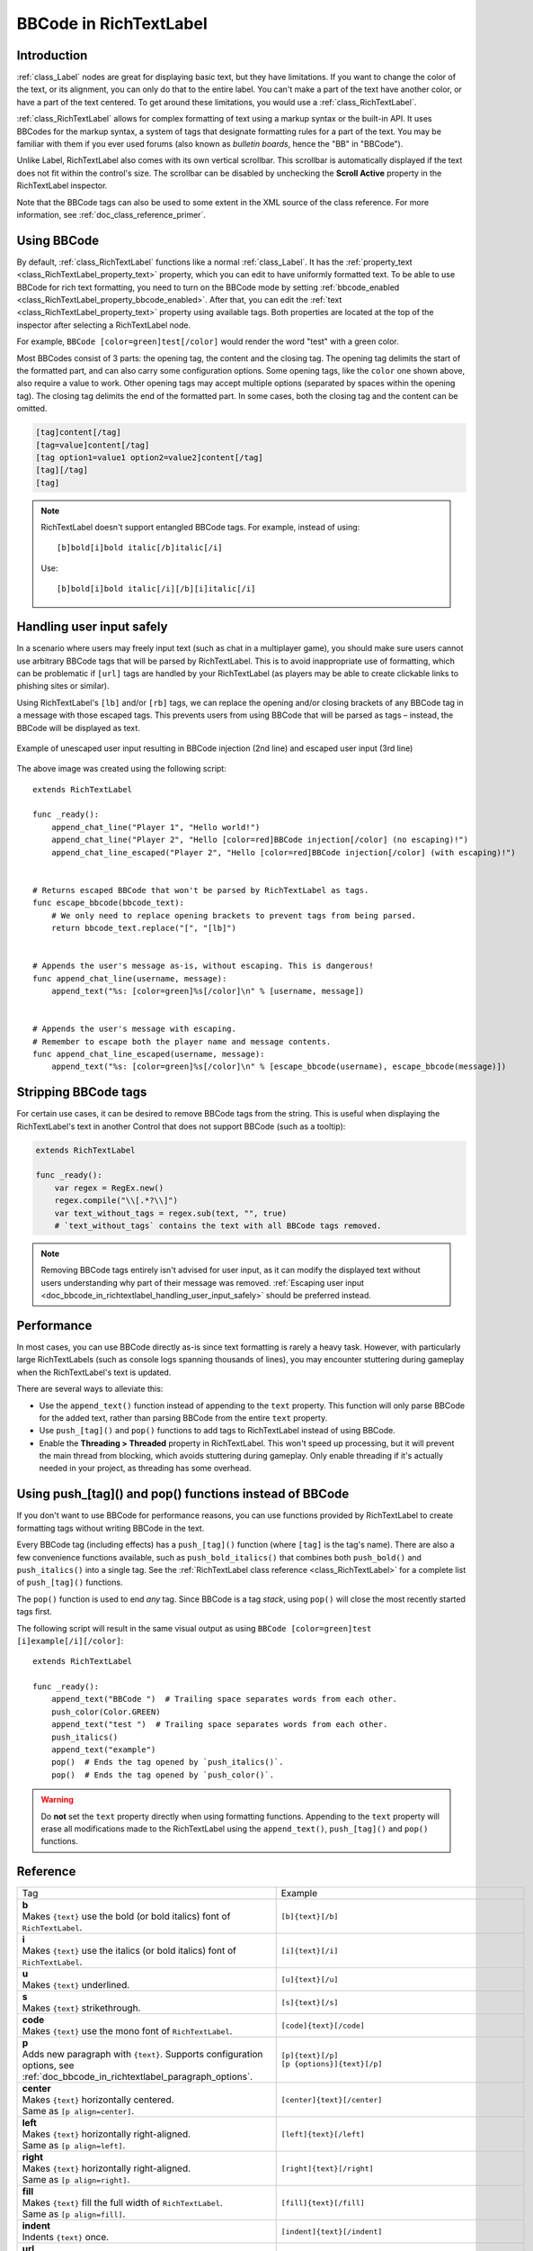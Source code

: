 .. _doc_bbcode_in_richtextlabel:

BBCode in RichTextLabel
=======================

Introduction
------------

:ref:`class_Label` nodes are great for displaying basic text, but they have limitations.
If you want to change the color of the text, or its alignment, you can only do that to
the entire label. You can't make a part of the text have another color, or have a part
of the text centered. To get around these limitations, you would use a :ref:`class_RichTextLabel`.

:ref:`class_RichTextLabel` allows for complex formatting of text using a markup syntax or
the built-in API. It uses BBCodes for the markup syntax, a system of tags that designate
formatting rules for a part of the text. You may be familiar with them if you ever used
forums (also known as `bulletin boards`, hence the "BB" in "BBCode").

Unlike Label, RichTextLabel also comes with its own vertical scrollbar. This
scrollbar is automatically displayed if the text does not fit within the
control's size. The scrollbar can be disabled by unchecking the
**Scroll Active** property in the RichTextLabel inspector.

Note that the BBCode tags can also be used to some extent in the XML source of
the class reference. For more information, see :ref:`doc_class_reference_primer`.

.. seealso::

    You can see how BBCode in RichTextLabel works in action using the
    `Rich Text Label with BBCode demo project <https://github.com/godotengine/godot-demo-projects/tree/master/gui/rich_text_bbcode>`__.

Using BBCode
------------

By default, :ref:`class_RichTextLabel` functions like a normal :ref:`class_Label`.
It has the :ref:`property_text <class_RichTextLabel_property_text>` property, which you can
edit to have uniformly formatted text. To be able to use BBCode for rich text formatting,
you need to turn on the BBCode mode by setting :ref:`bbcode_enabled <class_RichTextLabel_property_bbcode_enabled>`.
After that, you can edit the :ref:`text <class_RichTextLabel_property_text>`
property using available tags. Both properties are located at the top of the inspector
after selecting a RichTextLabel node.

.. image:: img/bbcode_in_richtextlabel_inspector.webp

For example, ``BBCode [color=green]test[/color]`` would render the word "test" with
a green color.

.. image:: img/bbcode_in_richtextlabel_basic_example.webp

Most BBCodes consist of 3 parts: the opening tag, the content and the closing
tag. The opening tag delimits the start of the formatted part, and can also
carry some configuration options. Some opening tags, like the ``color`` one
shown above, also require a value to work. Other opening tags may accept
multiple options (separated by spaces within the opening tag). The closing tag
delimits the end of the formatted part. In some cases, both the closing tag and
the content can be omitted.

.. code-block:: none

  [tag]content[/tag]
  [tag=value]content[/tag]
  [tag option1=value1 option2=value2]content[/tag]
  [tag][/tag]
  [tag]

.. note::

    RichTextLabel doesn't support entangled BBCode tags. For example, instead of
    using:

    ::

        [b]bold[i]bold italic[/b]italic[/i]

    Use:

    ::

        [b]bold[i]bold italic[/i][/b][i]italic[/i]

.. _doc_bbcode_in_richtextlabel_handling_user_input_safely:

Handling user input safely
--------------------------

In a scenario where users may freely input text (such as chat in a multiplayer
game), you should make sure users cannot use arbitrary BBCode tags that will be
parsed by RichTextLabel. This is to avoid inappropriate use of formatting, which
can be problematic if ``[url]`` tags are handled by your RichTextLabel (as players
may be able to create clickable links to phishing sites or similar).

Using RichTextLabel's ``[lb]`` and/or ``[rb]`` tags, we can replace the opening and/or
closing brackets of any BBCode tag in a message with those escaped tags. This
prevents users from using BBCode that will be parsed as tags – instead, the
BBCode will be displayed as text.

.. figure:: img/bbcode_in_richtextlabel_escaping_user_input.webp
   :align: center
   :alt: Example of unescaped user input resulting in BBCode injection (2nd line) and escaped user input (3rd line)

   Example of unescaped user input resulting in BBCode injection (2nd line) and escaped user input (3rd line)

The above image was created using the following script:

::

    extends RichTextLabel

    func _ready():
        append_chat_line("Player 1", "Hello world!")
        append_chat_line("Player 2", "Hello [color=red]BBCode injection[/color] (no escaping)!")
        append_chat_line_escaped("Player 2", "Hello [color=red]BBCode injection[/color] (with escaping)!")


    # Returns escaped BBCode that won't be parsed by RichTextLabel as tags.
    func escape_bbcode(bbcode_text):
        # We only need to replace opening brackets to prevent tags from being parsed.
        return bbcode_text.replace("[", "[lb]")


    # Appends the user's message as-is, without escaping. This is dangerous!
    func append_chat_line(username, message):
        append_text("%s: [color=green]%s[/color]\n" % [username, message])


    # Appends the user's message with escaping.
    # Remember to escape both the player name and message contents.
    func append_chat_line_escaped(username, message):
        append_text("%s: [color=green]%s[/color]\n" % [escape_bbcode(username), escape_bbcode(message)])

Stripping BBCode tags
---------------------

For certain use cases, it can be desired to remove BBCode tags from the string.
This is useful when displaying the RichTextLabel's text in another Control that
does not support BBCode (such as a tooltip):

.. code::

    extends RichTextLabel

    func _ready():
        var regex = RegEx.new()
        regex.compile("\\[.*?\\]")
        var text_without_tags = regex.sub(text, "", true)
        # `text_without_tags` contains the text with all BBCode tags removed.

.. note::

    Removing BBCode tags entirely isn't advised for user input, as it can
    modify the displayed text without users understanding why part of their
    message was removed.
    :ref:`Escaping user input <doc_bbcode_in_richtextlabel_handling_user_input_safely>`
    should be preferred instead.

Performance
-----------

In most cases, you can use BBCode directly as-is since text formatting is rarely
a heavy task. However, with particularly large RichTextLabels (such as console
logs spanning thousands of lines), you may encounter stuttering during gameplay
when the RichTextLabel's text is updated.

There are several ways to alleviate this:

- Use the ``append_text()`` function instead of appending to the ``text``
  property. This function will only parse BBCode for the added text, rather than
  parsing BBCode from the entire ``text`` property.
- Use ``push_[tag]()`` and ``pop()`` functions to add tags to RichTextLabel instead of
  using BBCode.
- Enable the **Threading > Threaded** property in RichTextLabel. This won't
  speed up processing, but it will prevent the main thread from blocking, which
  avoids stuttering during gameplay. Only enable threading if it's actually
  needed in your project, as threading has some overhead.

.. _doc_bbcode_in_richtextlabel_use_functions:

Using push_[tag]() and pop() functions instead of BBCode
--------------------------------------------------------

If you don't want to use BBCode for performance reasons, you can use functions
provided by RichTextLabel to create formatting tags without writing BBCode in
the text.

Every BBCode tag (including effects) has a ``push_[tag]()`` function (where
``[tag]`` is the tag's name). There are also a few convenience functions
available, such as ``push_bold_italics()`` that combines both ``push_bold()``
and ``push_italics()`` into a single tag. See the
:ref:`RichTextLabel class reference <class_RichTextLabel>` for a complete list of
``push_[tag]()`` functions.

The ``pop()`` function is used to end *any* tag. Since BBCode is a tag *stack*,
using ``pop()`` will close the most recently started tags first.

The following script will result in the same visual output as using
``BBCode [color=green]test [i]example[/i][/color]``:

::

    extends RichTextLabel

    func _ready():
        append_text("BBCode ")  # Trailing space separates words from each other.
        push_color(Color.GREEN)
        append_text("test ")  # Trailing space separates words from each other.
        push_italics()
        append_text("example")
        pop()  # Ends the tag opened by `push_italics()`.
        pop()  # Ends the tag opened by `push_color()`.

.. warning::

    Do **not** set the ``text`` property directly when using formatting functions.
    Appending to the ``text`` property will erase all modifications made to the
    RichTextLabel using the ``append_text()``, ``push_[tag]()`` and ``pop()``
    functions.

Reference
---------

.. list-table::
  :class: wrap-normal
  :width: 100%
  :widths: 60 40

  * - Tag
    - Example

  * - | **b**
      | Makes ``{text}`` use the bold (or bold italics) font of ``RichTextLabel``.

    - ``[b]{text}[/b]``

  * - | **i**
      | Makes ``{text}`` use the italics (or bold italics) font of ``RichTextLabel``.

    - ``[i]{text}[/i]``

  * - | **u**
      | Makes ``{text}`` underlined.

    - ``[u]{text}[/u]``

  * - | **s**
      | Makes ``{text}`` strikethrough.

    - ``[s]{text}[/s]``

  * - | **code**
      | Makes ``{text}`` use the mono font of ``RichTextLabel``.

    - ``[code]{text}[/code]``

  * - | **p**
      | Adds new paragraph with ``{text}``. Supports configuration options,
        see :ref:`doc_bbcode_in_richtextlabel_paragraph_options`.

    - | ``[p]{text}[/p]``
      | ``[p {options}]{text}[/p]``

  * - | **center**
      | Makes ``{text}`` horizontally centered.
      | Same as ``[p align=center]``.

    - ``[center]{text}[/center]``

  * - | **left**
      | Makes ``{text}`` horizontally right-aligned.
      | Same as ``[p align=left]``.

    - ``[left]{text}[/left]``

  * - | **right**
      | Makes ``{text}`` horizontally right-aligned.
      | Same as ``[p align=right]``.

    - ``[right]{text}[/right]``

  * - | **fill**
      | Makes ``{text}`` fill the full width of ``RichTextLabel``.
      | Same as ``[p align=fill]``.

    - ``[fill]{text}[/fill]``

  * - | **indent**
      | Indents ``{text}`` once.

    - ``[indent]{text}[/indent]``

  * - | **url**
      | Creates a hyperlink (underlined and clickable text). Can contain optional
        ``{text}`` or display ``{link}`` as is.
      | **Must be handled with the "meta_clicked" signal to have an effect,** see :ref:`doc_bbcode_in_richtextlabel_handling_url_tag_clicks`.

    - | ``[url]{link}[/url]``
      | ``[url={link}]{text}[/url]``

  * - | **hint**
      | Creates a tooltip hint that is displayed when hovering the text with the mouse.
        Tooltip text should not be quoted (quotes will appear as-is in the tooltip otherwise).
    - | ``[hint={tooltip text displayed on hover}]{text}[/hint]``

  * - | **img**
      | Inserts an image from the ``{path}`` (can be any valid image resource).
      | If ``{width}`` is provided, the image will try to fit that width maintaining
        the aspect ratio.
      | If both ``{width}`` and ``{height}`` are provided, the image will be scaled
        to that size.
      | If ``{valign}`` configuration is provided, the image will try to align to the
        surrounding text, see :ref:`doc_bbcode_in_richtextlabel_image_alignment`.
      | Supports configuration options, see :ref:`doc_bbcode_in_richtextlabel_image_options`.

    - | ``[img]{path}[/img]``
      | ``[img={width}]{path}[/img]``
      | ``[img={width}x{height}]{path}[/img]``
      | ``[img={valign}]{path}[/img]``
      | ``[img {options}]{path}[/img]``

  * - | **font**
      | Makes ``{text}`` use a font resource from the ``{path}``.
      | Supports configuration options, see :ref:`doc_bbcode_in_richtextlabel_font_options`.

    - | ``[font={path}]{text}[/font]``
      | ``[font {options}]{text}[/font]``

  * - | **font_size**
      | Use custom font size for ``{text}``.

    - ``[font_size={size}]{text}[/font_size]``

  * - | **dropcap**
      | Use a different font size and color for ``{text}``, while making the tag's contents
        span multiple lines if it's large enough.
      | A `drop cap <https://www.computerhope.com/jargon/d/dropcap.htm>`__ is typically one
        uppercase character, but ``[dropcap]`` supports containing multiple characters.
        ``margins`` values are comma-separated and can be positive, zero or negative.
        Negative top and bottom margins are particularly useful to allow the rest of
        the paragraph to display below the dropcap.

    - ``[dropcap font_size={size} color={color} margins={left},{top},{right},{bottom}]{text}[/dropcap]``

  * - | **opentype_features**
      | Enables custom OpenType font features for ``{text}``. Features must be provided as
        a comma-separated ``{list}``.

    - | ``[opentype_features={list}]``
      | ``{text}``
      | ``[/opentype_features]``

  * - | **color**
      | Changes the color of ``{text}``. Color must be provided by a common name (see
        :ref:`doc_bbcode_in_richtextlabel_named_colors`) or using the HEX format (e.g.
        ``#ff00ff``, see :ref:`doc_bbcode_in_richtextlabel_hex_colors`).

    - ``[color={code/name}]{text}[/color]``

  * - | **bgcolor**
      | Draws the color behind ``{text}``. This can be used to highlight text.
        Accepts same values as the ``color`` tag.

    - ``[bgcolor={code/name}]{text}[/bgcolor]``

  * - | **fgcolor**
      | Draws the color in front of ``{text}``. This can be used to "redact" text by using
        an opaque foreground color. Accepts same values as the ``color`` tag.

    - ``[fgcolor={code/name}]{text}[/fgcolor]``

  * - | **outline_size**
      | Use custom font outline size for ``{text}``.

    - | ``[outline_size={size}]``
      | ``{text}``
      | ``[/outline_size]``

  * - | **outline_color**
      | Use custom outline color for ``{text}``. Accepts same values as the ``color`` tag.

    - | ``[outline_color={code/name}]``
      | ``{text}``
      | ``[/outline_color]``

  * - | **table**
      | Creates a table with the ``{number}`` of columns. Use the ``cell`` tag to define
        table cells.

    - ``[table={number}]{cells}[/table]``

  * - | **cell**
      | Adds a cell with ``{text}`` to the table.
      | If ``{ratio}`` is provided, the cell will try to expand to that value proportionally
        to other cells and their ratio values.
      | Supports configuration options, see :ref:`doc_bbcode_in_richtextlabel_cell_options`.

    - | ``[cell]{text}[/cell]``
      | ``[cell={ratio}]{text}[/cell]``
      | ``[cell {options}]{text}[/cell]``

  * - | **ul**
      | Adds an unordered list. List ``{items}`` must be provided by putting one item per
        line of text.
      | The bullet point can be customized using the ``{bullet}`` parameter,
        see :ref:`doc_bbcode_in_richtextlabel_unordered_list_bullet`.

    - | ``[ul]{items}[/ul]``
      | ``[ul bullet={bullet}]{items}[/ul]``

  * - | **ol**
      | Adds an ordered (numbered) list of the given ``{type}`` (see :ref:`doc_bbcode_in_richtextlabel_list_types`).
        List ``{items}`` must be provided by putting one item per line of text.

    - ``[ol type={type}]{items}[/ol]``

  * - | **lb**, **rb**
      | Adds ``[`` and ``]`` respectively. Allows escaping BBCode markup.
      | These are self-closing tags, which means you do not need to close them
        (and there is no ``[/lb]`` or ``[/rb]`` closing tag).

    - | ``[lb]b[rb]text[lb]/b[rb]`` will display as ``[b]text[/b]``.

  * - | Several Unicode control characters can be added using their own self-closing tags.
      | This can result in easier maintenance compared to pasting those
      | control characters directly in the text.

    - | ``[lrm]`` (left-to-right mark), ``[rlm]`` (right-to-left mark), ``[lre]`` (left-to-right embedding),
      | ``[rle]`` (right-to-left embedding), ``[lro]`` (left-to-right override), ``[rlo]`` (right-to-left override),
      | ``[pdf]`` (pop directional formatting), ``[alm]`` (Arabic letter mark), ``[lri]`` (left-to-right isolate),
      | ``[rli]`` (right-to-left isolate), ``[fsi]`` (first strong isolate), ``[pdi]`` (pop directional isolate),
      | ``[zwj]`` (zero-width joiner), ``[zwnj]`` (zero-width non-joiner), ``[wj]`` (word joiner),
      | ``[shy]`` (soft hyphen)

.. note::

    Tags for bold (``[b]``) and italics (``[i]``) formatting work best if the
    appropriate custom fonts are set up in the RichTextLabelNode's theme
    overrides. If no custom bold or italic fonts are defined,
    `faux bold and italic fonts <https://fonts.google.com/knowledge/glossary/faux_fake_pseudo_synthesized>`__
    will be generated by Godot. These fonts rarely look good in comparison to hand-made bold/italic font variants.

    The monospaced (``[code]``) tag **only** works if a custom font is set up in
    the RichTextLabel node's theme overrides. Otherwise, monospaced text will use the regular font.

    There are no BBCode tags to control vertical centering of text yet.

    Options can be skipped for all tags.

.. _doc_bbcode_in_richtextlabel_paragraph_options:

Paragraph options
~~~~~~~~~~~~~~~~~

- **align**

  +-----------+--------------------------------------------+
  | `Values`  | ``left``, ``center``, ``right``, ``fill``  |
  +-----------+--------------------------------------------+
  | `Default` | ``left``                                   |
  +-----------+--------------------------------------------+

  Text horizontal alignment.

- **bidi_override**, **st**

  +-----------+---------------------------------------------------------------------------+
  | `Values`  | ``default``, ``uri``, ``file``, ``email``, ``list``, ``none``, ``custom`` |
  +-----------+---------------------------------------------------------------------------+
  | `Default` | ``default``                                                               |
  +-----------+---------------------------------------------------------------------------+

  Structured text override.

- **direction**, **dir**

  +-----------+--------------------------------------------+
  | `Values`  | ``ltr``, ``rtl``, ``auto``                 |
  +-----------+--------------------------------------------+
  | `Default` | Inherit                                    |
  +-----------+--------------------------------------------+

  Base BiDi direction.

- **language**, **lang**

  +-----------+--------------------------------------------+
  | `Values`  | ISO language codes. See :ref:`doc_locales` |
  +-----------+--------------------------------------------+
  | `Default` | Inherit                                    |
  +-----------+--------------------------------------------+

  Locale override.


.. _doc_bbcode_in_richtextlabel_handling_url_tag_clicks:

Handling ``[url]`` tag clicks
~~~~~~~~~~~~~~~~~~~~~~~~~~~~~

By default, ``[url]`` tags do nothing when clicked. This is to allow flexible use
of ``[url]`` tags rather than limiting them to opening URLs in a web browser.

To handle clicked ``[url]`` tags, connect the ``RichTextLabel`` node's
:ref:`meta_clicked <class_RichTextLabel_signal_meta_clicked>` signal to a script function.

For example, the following method can be connected to ``meta_clicked`` to open
clicked URLs using the user's default web browser::

    # This assumes RichTextLabel's `meta_clicked` signal was connected to
    # the function below using the signal connection dialog.
    func _richtextlabel_on_meta_clicked(meta):
        # `meta` is not guaranteed to be a String, so convert it to a String
        # to avoid script errors at run-time.
        OS.shell_open(str(meta))

For more advanced use cases, it's also possible to store JSON in an ``[url]``
tag's option and parse it in the function that handles the ``meta_clicked`` signal.
For example:

.. code-block:: none

  [url={"example": "value"}]JSON[/url]


.. _doc_bbcode_in_richtextlabel_image_options:

Image options
~~~~~~~~~~~~~

- **color**

  +-----------+--------------------------------------------+
  | `Values`  | Color name or color in HEX format          |
  +-----------+--------------------------------------------+
  | `Default` | Inherit                                    |
  +-----------+--------------------------------------------+

  Color tint of the image (modulation).

- **height**

  +-----------+--------------------------------------------+
  | `Values`  | Number in pixels                           |
  +-----------+--------------------------------------------+
  | `Default` | Inherit                                    |
  +-----------+--------------------------------------------+

  Target height of the image.

- **width**

  +-----------+--------------------------------------------+
  | `Values`  | Number in pixels                           |
  +-----------+--------------------------------------------+
  | `Default` | Inherit                                    |
  +-----------+--------------------------------------------+

  Target width of the image.

- **region**

  +-----------+--------------------------------------------+
  | `Values`  | x,y,width,height in pixels                 |
  +-----------+--------------------------------------------+
  | `Default` | Inherit                                    |
  +-----------+--------------------------------------------+

  Region rect of the image.

.. _doc_bbcode_in_richtextlabel_image_alignment:

Image vertical alignment
~~~~~~~~~~~~~~~~~~~~~~~~

When a vertical alignment value is provided with the ``[img]`` tag the image
will try to align itself against the surrounding text. Alignment is performed
using a vertical point of the image and a vertical point of the text. There are
3 possible points on the image (``top``, ``center``, and ``bottom``) and 4
possible points on the text (``top``, ``center``, ``baseline``, and ``bottom``),
which can be used in any combination.

To specify both points, use their full or short names as a value of the image tag:

.. code-block:: none

    [img=top,bottom]
    [img=center,center]

You can also specify just one value (``top``, ``center``, or ``bottom``) to make
use of a corresponding preset (``top-top``, ``center-center``, and ``bottom-bottom``
respectively).

Short names for the values are ``t`` (``top``), ``c`` (``center``), ``l`` (``baseline``),
and ``b`` (``bottom``).


.. _doc_bbcode_in_richtextlabel_font_options:

Font options
~~~~~~~~~~~~

- **name**, **n**

  +-----------+--------------------------------------------+
  | `Values`  | A valid Font resource path.                |
  +-----------+--------------------------------------------+
  | `Default` | Inherit                                    |
  +-----------+--------------------------------------------+

  Font resource path.

- **size**, **s**

  +-----------+--------------------------------------------+
  | `Values`  | Number in pixels.                          |
  +-----------+--------------------------------------------+
  | `Default` | Inherit                                    |
  +-----------+--------------------------------------------+

  Custom font size.


.. _doc_bbcode_in_richtextlabel_named_colors:

Named colors
~~~~~~~~~~~~

For tags that allow specifying a color by name you can use names of the constants from
the built-in :ref:`class_Color` class. Named classes can be specified in a number of
styles using different casings: ``DARK_RED``, ``DarkRed``, and ``darkred`` will give
the same exact result.


.. _doc_bbcode_in_richtextlabel_hex_colors:

Hexadecimal color codes
~~~~~~~~~~~~~~~~~~~~~~~

For opaque RGB colors, any valid 6-digit hexadecimal code is supported, e.g.
``[color=#ffffff]white[/color]``. Shorthand RGB color codes such as ``#6f2``
(equivalent to ``#66ff22``) are also supported.

For transparent RGB colors, any RGBA 8-digit hexadecimal code can be used,
e.g. ``[color=#ffffff88]translucent white[/color]``. Note that the alpha channel
is the **last** component of the color code, not the first one. Short RGBA
color codes such as ``#6f28`` (equivalent to ``#66ff2288``) are supported as well.


.. _doc_bbcode_in_richtextlabel_cell_options:

Cell options
~~~~~~~~~~~~

- **expand**

  +-----------+--------------------------------------------+
  | `Values`  | Integer number                             |
  +-----------+--------------------------------------------+
  | `Default` | 1                                          |
  +-----------+--------------------------------------------+

  Cell expansion ratio. This defines which cells will try to expand to
  proportionally to other cells and their expansion ratios.

- **border**

  +-----------+--------------------------------------------+
  | `Values`  | Color name or color in HEX format          |
  +-----------+--------------------------------------------+
  | `Default` | Inherit                                    |
  +-----------+--------------------------------------------+

  Cell border color.

- **bg**

  +-----------+--------------------------------------------+
  | `Values`  | Color name or color in HEX format          |
  +-----------+--------------------------------------------+
  | `Default` | Inherit                                    |
  +-----------+--------------------------------------------+

  Cell background color. For alternating odd/even row backgrounds,
  you can use ``bg=odd_color,even_color``.

.. _doc_bbcode_in_richtextlabel_unordered_list_bullet:

Unordered list bullet
~~~~~~~~~~~~~~~~~~~~~

By default, the ``[ul]`` tag uses the ``U+2022`` "Bullet" Unicode glyph as the
bullet character. This behavior is similar to web browsers. The bullet character
can be customized using ``[ul bullet={bullet}]``. If provided, this ``{bullet}``
parameter must be a *single* character with no enclosing quotes (for example,
``[bullet=*]``). Additional characters are ignored. The bullet character's
width does not affect the list's formatting.

See `Bullet (typography) on Wikipedia <https://en.wikipedia.org/wiki/Bullet_(typography)>`__
for a list of common bullet characters that you can paste directly in the ``bullet`` parameter.

.. _doc_bbcode_in_richtextlabel_list_types:

Ordered list types
~~~~~~~~~~~~~~~~~~

Ordered lists can be used to automatically mark items with numbers
or letters in ascending order. This tag supports the following
type options:

- ``1`` - Numbers, using language specific numbering system if possible.
- ``a``, ``A`` - Lower and upper case Latin letters.
- ``i``, ``I`` - Lower and upper case Roman numerals.

Text effects
------------

BBCode can also be used to create different text effects that can optionally be
animated. Five customizable effects are provided out of the box, and you can
easily create your own. By default, animated effects will pause
:ref:`when the SceneTree is paused <doc_pausing_games>`. You can change this
behavior by adjusting the RichTextLabel's **Process > Mode** property.

All examples below mention the default values for options in the listed tag format.

.. note::

    Text effects that move characters' position may result in characters being
    clipped by the RichTextLabel node bounds.

    You can resolve this by disabling **Control > Layout > Clip Contents** in
    the inspector after selecting the RichTextLabel node, or ensuring there is
    enough margin added around the text by using line breaks above and below the
    line using the effect.

Wave
~~~~

.. image:: img/bbcode_in_richtextlabel_effect_wave.webp

Wave makes the text go up and down. Its tag format is
``[wave amp=50.0 freq=5.0 connected=1]{text}[/wave]``.

``amp`` controls how high and low the effect goes, and ``freq`` controls how
fast the text goes up and down. A ``freq`` value of ``0`` will result in no
visible waves, and negative ``freq`` values won't display any waves either. If
``connected`` is ``1`` (default), glyphs with ligatures will be moved together.
If ``connected`` is ``0``, each glyph is moved individually even if they are
joined by ligatures. This can work around certain rendering issues with font
ligatures.

Tornado
~~~~~~~

.. image:: img/bbcode_in_richtextlabel_effect_tornado.webp

Tornao makes the text move around in a circle. Its tag format is
``[tornado radius=10.0 freq=1.0 connected=1]{text}[/tornado]``.

``radius`` is the radius of the circle that controls the offset, ``freq`` is how
fast the text moves in a circle. A ``freq`` value of ``0`` will pause the
animation, while negative ``freq`` will play the animation backwards. If
``connected`` is ``1`` (default), glyphs with ligatures will be moved together.
If ``connected`` is ``0``, each glyph is moved individually even if they are
joined by ligatures. This can work around certain rendering issues with font
ligatures.

Shake
~~~~~

.. image:: img/bbcode_in_richtextlabel_effect_shake.webp

Shake makes the text shake. Its tag format is
``[shake rate=20.0 level=5 connected=1]{text}[/shake]``.

``rate`` controls how fast the text shakes, ``level`` controls how far the text
is offset from the origin. If ``connected`` is ``1`` (default), glyphs with
ligatures will be moved together. If ``connected`` is ``0``, each glyph is moved
individually even if they are joined by ligatures. This can work around certain
rendering issues with font ligatures.

Fade
~~~~

.. image:: img/bbcode_in_richtextlabel_effect_fade.webp

Fade creates a static fade effect that multiplies each character's opacity.
Its tag format is ``[fade start=4 length=14]{text}[/fade]``.

``start`` controls the starting position of the falloff relative to where the fade
command is inserted, ``length`` controls over how many characters should the fade
out take place.

Rainbow
~~~~~~~

.. image:: img/bbcode_in_richtextlabel_effect_rainbow.webp

Rainbow gives the text a rainbow color that changes over time. Its tag format is
``[rainbow freq=1.0 sat=0.8 val=0.8]{text}[/rainbow]``.

``freq`` is the number of full rainbow cycles per second, ``sat`` is the
saturation of the rainbow, ``val`` is the value of the rainbow. A ``freq`` value
of ``0`` will pause the animation, while negative ``freq`` will play the
animation backwards.

Font outlines are *not* affected by the rainbow effect (they keep their original color).
Existing font colors are overridden by the rainbow effect. However, CanvasItem's
**Modulate** and **Self Modulate** properties will affect how the rainbow effect
looks, as modulation multiplies its final colors.

Custom BBCode tags and text effects
-----------------------------------

You can extend the :ref:`class_RichTextEffect` resource type to create your own custom
BBCode tags. Create a new script file that extends the :ref:`class_RichTextEffect` resource type
and give the script a ``class_name`` so that the effect can be selected in the inspector.
Add the ``@tool`` annotation to your GDScript file if you wish to have these custom effects
run within the editor itself. The RichTextLabel does not need to have a script attached,
nor does it need to be running in ``tool`` mode. The new effect can be registered in
the Inspector by adding it to the **Markup > Custom Effects** array, or in code with the
:ref:`install_effect() <class_RichTextLabel_method_install_effect>` method:

.. figure:: img/bbcode_in_richtextlabel_selecting_custom_richtexteffect.webp
   :align: center
   :alt: Selecting a custom RichTextEffect after saving a script that extends RichTextEffect with a ``class_name``

   Selecting a custom RichTextEffect after saving a script that extends RichTextEffect with a ``class_name``

.. warning::

    If the custom effect is not registered within the RichTextLabel's
    **Markup > Custom Effects** property, no effect will be visible and the original
    tag will be left as-is.

There is only one function that you need to extend: ``_process_custom_fx(char_fx)``.
Optionally, you can also provide a custom BBCode identifier simply by adding a member
name ``bbcode``. The code will check the ``bbcode`` property automatically or will
use the name of the file to determine what the BBCode tag should be.

``_process_custom_fx``
~~~~~~~~~~~~~~~~~~~~~~

This is where the logic of each effect takes place and is called once per glyph
during the draw phase of text rendering. This passes in a :ref:`class_CharFXTransform`
object, which holds a few variables to control how the associated glyph is rendered:

- ``identity`` specifies which custom effect is being processed. You should use that for
  code flow control.
- ``outline`` is ``true`` if effect is called for drawing text outline.
- ``range`` tells you how far into a given custom effect block you are in as an
  index.
- ``elapsed_time`` is the total amount of time the text effect has been running.
- ``visible`` will tell you whether the glyph is visible or not and will also allow you
  to hide a given portion of text.
- ``offset`` is an offset position relative to where the given glyph should render under
  normal circumstances.
- ``color`` is the color of a given glyph.
- ``glyph_index`` and ``font`` is glyph being drawn and font data resource used to draw it.
- Finally, ``env`` is a :ref:`class_Dictionary` of parameters assigned to a given custom
  effect. You can use :ref:`get() <class_Dictionary_method_get>` with an optional default value
  to retrieve each parameter, if specified by the user. For example ``[custom_fx spread=0.5
  color=#FFFF00]test[/custom_fx]`` would have a float ``spread`` and Color ``color``
  parameters in its ` `env`` Dictionary. See below for more usage examples.

The last thing to note about this function is that it is necessary to return a boolean
``true`` value to verify that the effect processed correctly. This way, if there's a problem
with rendering a given glyph, it will back out of rendering custom effects entirely until
the user fixes whatever error cropped up in their custom effect logic.

Here are some examples of custom effects:

Ghost
~~~~~

::

    @tool
    extends RichTextEffect
    class_name RichTextGhost

    # Syntax: [ghost freq=5.0 span=10.0][/ghost]

    # Define the tag name.
    var bbcode = "ghost"

    func _process_custom_fx(char_fx):
        # Get parameters, or use the provided default value if missing.
        var speed = char_fx.env.get("freq", 5.0)
        var span = char_fx.env.get("span", 10.0)

        var alpha = sin(char_fx.elapsed_time * speed + (char_fx.range.x / span)) * 0.5 + 0.5
        char_fx.color.a = alpha
        return true

Pulse
~~~~~

::

    @tool
    extends RichTextEffect
    class_name RichTextPulse

    # Syntax: [pulse color=#ffffff33 freq=1.0 ease=-2.0 height=0][/pulse]

    # Define the tag name.
    var bbcode = "pulse"

    func _process_custom_fx(char_fx):
        # Get parameters, or use the provided default value if missing.
        var color = Color(char_fx.env.get("color", Color(1, 1, 1, 0.2)))
        var freq = char_fx.env.get("freq", 1.0)
        var param_ease = char_fx.env.get("ease", -2.0)
        var height = char_fx.env.get("height", 0)

        var sined_time = (ease(pingpong(char_fx.elapsed_time, 1.0 / freq) * freq, param_ease))
        var y_off = sined_time * height
        char_fx.color = char_fx.color.lerp(char_fx.color * color, sined_time)
        char_fx.offset = Vector2(0, -1) * y_off
        return true


Matrix
~~~~~~

::

    @tool
    extends RichTextEffect
    class_name RichTextMatrix

    # Syntax: [matrix clean=2.0 dirty=1.0 span=50][/matrix]

    # Define the tag name.
    var bbcode = "matrix"

    # Gets TextServer for retrieving font information.
    func get_text_server():
        return TextServerManager.get_primary_interface()

    func _process_custom_fx(char_fx):
        # Get parameters, or use the provided default value if missing.
        var clear_time = char_fx.env.get("clean", 2.0)
        var dirty_time = char_fx.env.get("dirty", 1.0)
        var text_span = char_fx.env.get("span", 50)

        var value = char_fx.glyph_index

        var matrix_time = fmod(char_fx.elapsed_time + (char_fx.range.x / float(text_span)), \
                               clear_time + dirty_time)

        matrix_time = 0.0 if matrix_time < clear_time else \
                      (matrix_time - clear_time) / dirty_time

        if matrix_time > 0.0:
            value = int(1 * matrix_time * (126 - 65))
            value %= (126 - 65)
            value += 65
        char_fx.glyph_index = get_text_server().font_get_glyph_index(char_fx.font, 1, value, 0)
        return true

This will add a few new BBCode commands, which can be used like so:

.. code-block:: none

    [center][ghost]This is a custom [matrix]effect[/matrix][/ghost] made in
    [pulse freq=5.0 height=2.0][pulse color=#00FFAA freq=2.0]GDScript[/pulse][/pulse].[/center]
